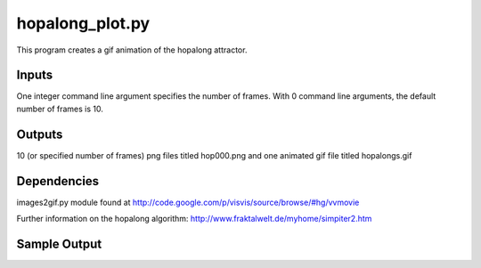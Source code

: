 hopalong_plot.py
================

This program creates a gif animation of the hopalong attractor. 

Inputs
------

One integer command line argument specifies the number of frames. 
With 0 command line arguments, the default number of frames is 10. 

Outputs
------- 

10 (or specified number of frames) png files titled hop000.png 
and one animated gif file titled hopalongs.gif

Dependencies
------------

images2gif.py module found at 
http://code.google.com/p/visvis/source/browse/#hg/vvmovie

Further information on the hopalong algorithm: 
http://www.fraktalwelt.de/myhome/simpiter2.htm

Sample Output
-------------

.. image:: https://raw.github.com/cseager/hopalong/master/example_output.gif
    :alt: example animated gif
